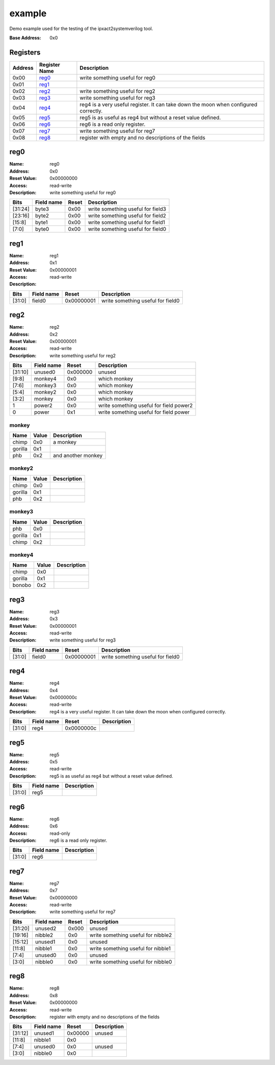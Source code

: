 =======
example
=======

Demo example used for the testing of the ipxact2systemverilog tool.

:Base Address: 0x0

Registers
---------

+-----------+-----------------+--------------------------------------------------------------------------------------+
| Address   | Register Name   | Description                                                                          |
+===========+=================+======================================================================================+
| 0x00      | reg0_           | write something useful for reg0                                                      |
+-----------+-----------------+--------------------------------------------------------------------------------------+
| 0x01      | reg1_           |                                                                                      |
+-----------+-----------------+--------------------------------------------------------------------------------------+
| 0x02      | reg2_           | write something useful for reg2                                                      |
+-----------+-----------------+--------------------------------------------------------------------------------------+
| 0x03      | reg3_           | write something useful for reg3                                                      |
+-----------+-----------------+--------------------------------------------------------------------------------------+
| 0x04      | reg4_           | reg4 is a very useful register. It can take down the moon when configured correctly. |
+-----------+-----------------+--------------------------------------------------------------------------------------+
| 0x05      | reg5_           | reg5 is as useful as reg4 but without a reset value defined.                         |
+-----------+-----------------+--------------------------------------------------------------------------------------+
| 0x06      | reg6_           | reg6 is a read only register.                                                        |
+-----------+-----------------+--------------------------------------------------------------------------------------+
| 0x07      | reg7_           | write something useful for reg7                                                      |
+-----------+-----------------+--------------------------------------------------------------------------------------+
| 0x08      | reg8_           | register with empty and no descriptions of the fields                                |
+-----------+-----------------+--------------------------------------------------------------------------------------+

reg0
----

:Name: reg0
:Address: 0x0
:Reset Value: 0x00000000
:Access: read-write
:Description: write something useful for reg0

+---------+--------------+---------+-----------------------------------+
| Bits    | Field name   | Reset   | Description                       |
+=========+==============+=========+===================================+
| [31:24] | byte3        | 0x00    | write something useful for field3 |
+---------+--------------+---------+-----------------------------------+
| [23:16] | byte2        | 0x00    | write something useful for field2 |
+---------+--------------+---------+-----------------------------------+
| [15:8]  | byte1        | 0x00    | write something useful for field1 |
+---------+--------------+---------+-----------------------------------+
| [7:0]   | byte0        | 0x00    | write something useful for field0 |
+---------+--------------+---------+-----------------------------------+

reg1
----

:Name: reg1
:Address: 0x1
:Reset Value: 0x00000001
:Access: read-write
:Description:

+--------+--------------+------------+-----------------------------------+
| Bits   | Field name   | Reset      | Description                       |
+========+==============+============+===================================+
| [31:0] | field0       | 0x00000001 | write something useful for field0 |
+--------+--------------+------------+-----------------------------------+

reg2
----

:Name: reg2
:Address: 0x2
:Reset Value: 0x00000001
:Access: read-write
:Description: write something useful for reg2

+---------+--------------+----------+-----------------------------------------+
| Bits    | Field name   | Reset    | Description                             |
+=========+==============+==========+=========================================+
| [31:10] | unused0      | 0x000000 | unused                                  |
+---------+--------------+----------+-----------------------------------------+
| [9:8]   | monkey4      | 0x0      | which monkey                            |
+---------+--------------+----------+-----------------------------------------+
| [7:6]   | monkey3      | 0x0      | which monkey                            |
+---------+--------------+----------+-----------------------------------------+
| [5:4]   | monkey2      | 0x0      | which monkey                            |
+---------+--------------+----------+-----------------------------------------+
| [3:2]   | monkey       | 0x0      | which monkey                            |
+---------+--------------+----------+-----------------------------------------+
| 1       | power2       | 0x0      | write something useful for field power2 |
+---------+--------------+----------+-----------------------------------------+
| 0       | power        | 0x1      | write something useful for field power  |
+---------+--------------+----------+-----------------------------------------+

monkey
~~~~~~

+---------+---------+--------------------+
| Name    | Value   | Description        |
+=========+=========+====================+
| chimp   | 0x0     | a monkey           |
+---------+---------+--------------------+
| gorilla | 0x1     |                    |
+---------+---------+--------------------+
| phb     | 0x2     | and another monkey |
+---------+---------+--------------------+

monkey2
~~~~~~~

+---------+---------+---------------+
| Name    | Value   | Description   |
+=========+=========+===============+
| chimp   | 0x0     |               |
+---------+---------+---------------+
| gorilla | 0x1     |               |
+---------+---------+---------------+
| phb     | 0x2     |               |
+---------+---------+---------------+

monkey3
~~~~~~~

+---------+---------+---------------+
| Name    | Value   | Description   |
+=========+=========+===============+
| phb     | 0x0     |               |
+---------+---------+---------------+
| gorilla | 0x1     |               |
+---------+---------+---------------+
| chimp   | 0x2     |               |
+---------+---------+---------------+

monkey4
~~~~~~~

+---------+---------+---------------+
| Name    | Value   | Description   |
+=========+=========+===============+
| chimp   | 0x0     |               |
+---------+---------+---------------+
| gorilla | 0x1     |               |
+---------+---------+---------------+
| bonobo  | 0x2     |               |
+---------+---------+---------------+

reg3
----

:Name: reg3
:Address: 0x3
:Reset Value: 0x00000001
:Access: read-write
:Description: write something useful for reg3

+--------+--------------+------------+-----------------------------------+
| Bits   | Field name   | Reset      | Description                       |
+========+==============+============+===================================+
| [31:0] | field0       | 0x00000001 | write something useful for field0 |
+--------+--------------+------------+-----------------------------------+

reg4
----

:Name: reg4
:Address: 0x4
:Reset Value: 0x0000000c
:Access: read-write
:Description: reg4 is a very useful register. It can take down the moon
   when configured correctly.

+--------+--------------+------------+---------------+
| Bits   | Field name   | Reset      | Description   |
+========+==============+============+===============+
| [31:0] | reg4         | 0x0000000c |               |
+--------+--------------+------------+---------------+

reg5
----

:Name: reg5
:Address: 0x5
:Access: read-write
:Description: reg5 is as useful as reg4 but without a reset value
   defined.

+--------+--------------+---------------+
| Bits   | Field name   | Description   |
+========+==============+===============+
| [31:0] | reg5         |               |
+--------+--------------+---------------+

reg6
----

:Name: reg6
:Address: 0x6
:Access: read-only
:Description: reg6 is a read only register.

+--------+--------------+---------------+
| Bits   | Field name   | Description   |
+========+==============+===============+
| [31:0] | reg6         |               |
+--------+--------------+---------------+

reg7
----

:Name: reg7
:Address: 0x7
:Reset Value: 0x00000000
:Access: read-write
:Description: write something useful for reg7

+---------+--------------+---------+------------------------------------+
| Bits    | Field name   | Reset   | Description                        |
+=========+==============+=========+====================================+
| [31:20] | unused2      | 0x000   | unused                             |
+---------+--------------+---------+------------------------------------+
| [19:16] | nibble2      | 0x0     | write something useful for nibble2 |
+---------+--------------+---------+------------------------------------+
| [15:12] | unused1      | 0x0     | unused                             |
+---------+--------------+---------+------------------------------------+
| [11:8]  | nibble1      | 0x0     | write something useful for nibble1 |
+---------+--------------+---------+------------------------------------+
| [7:4]   | unused0      | 0x0     | unused                             |
+---------+--------------+---------+------------------------------------+
| [3:0]   | nibble0      | 0x0     | write something useful for nibble0 |
+---------+--------------+---------+------------------------------------+

reg8
----

:Name: reg8
:Address: 0x8
:Reset Value: 0x00000000
:Access: read-write
:Description: register with empty and no descriptions of the fields

+---------+--------------+---------+---------------+
| Bits    | Field name   | Reset   | Description   |
+=========+==============+=========+===============+
| [31:12] | unused1      | 0x00000 | unused        |
+---------+--------------+---------+---------------+
| [11:8]  | nibble1      | 0x0     |               |
+---------+--------------+---------+---------------+
| [7:4]   | unused0      | 0x0     | unused        |
+---------+--------------+---------+---------------+
| [3:0]   | nibble0      | 0x0     |               |
+---------+--------------+---------+---------------+

